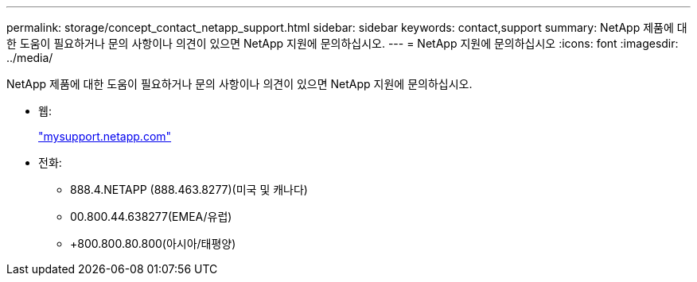 ---
permalink: storage/concept_contact_netapp_support.html 
sidebar: sidebar 
keywords: contact,support 
summary: NetApp 제품에 대한 도움이 필요하거나 문의 사항이나 의견이 있으면 NetApp 지원에 문의하십시오. 
---
= NetApp 지원에 문의하십시오
:icons: font
:imagesdir: ../media/


[role="lead"]
NetApp 제품에 대한 도움이 필요하거나 문의 사항이나 의견이 있으면 NetApp 지원에 문의하십시오.

* 웹:
+
http://mysupport.netapp.com["mysupport.netapp.com"]

* 전화:
+
** 888.4.NETAPP (888.463.8277)(미국 및 캐나다)
** 00.800.44.638277(EMEA/유럽)
** +800.800.80.800(아시아/태평양)



